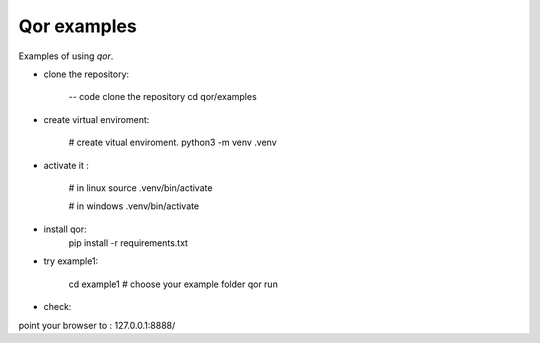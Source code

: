 Qor examples
============

Examples of using `qor`.


- clone the repository:

    -- code
    clone  the repository
    cd qor/examples

- create virtual enviroment:

    # create vitual enviroment.
    python3 -m venv .venv
- activate it :
    
    # in linux 
    source .venv/bin/activate

    # in windows
    .venv/bin/activate

- install qor:
    pip install -r requirements.txt
    
- try example1:

    cd example1  # choose your example folder
    qor run

- check:

point your browser to : 127.0.0.1:8888/
